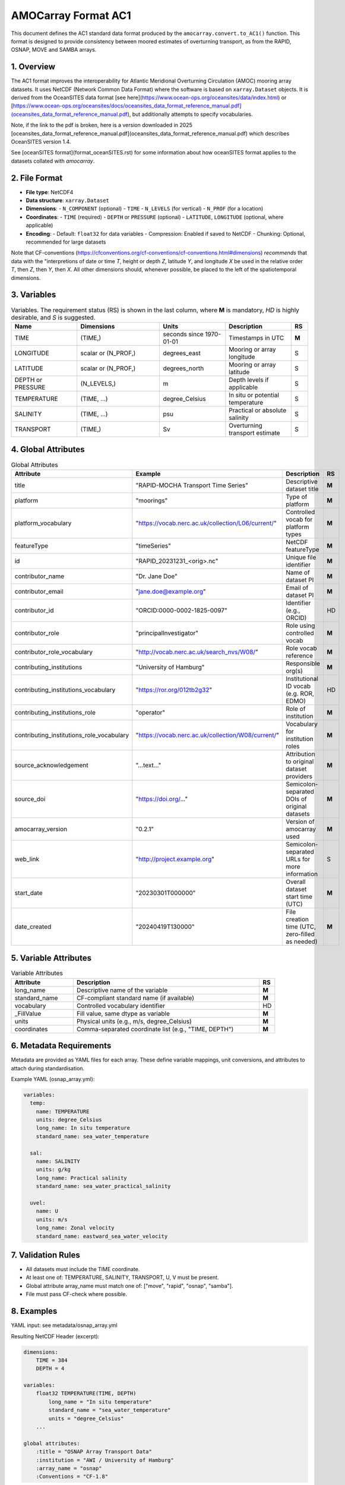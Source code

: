 AMOCarray Format AC1
====================

This document defines the AC1 standard data format produced by the ``amocarray.convert.to_AC1()`` function.  This format is designed to provide consistency between moored estimates of overturning transport, as from the RAPID, OSNAP, MOVE and SAMBA arrays.

1. Overview
-----------

The AC1 format improves the interoperability for Atlantic Meridional Overturning Circulation (AMOC) mooring array datasets.  It uses NetCDF (Network Common Data Format) where the software is based on ``xarray.Dataset`` objects.  It is derived from the OceanSITES data format [see here](https://www.ocean-ops.org/oceansites/data/index.html) or [https://www.ocean-ops.org/oceansites/docs/oceansites_data_format_reference_manual.pdf](oceansites_data_format_reference_manual.pdf), but additionally attempts to specify vocabularies.

Note, if the link to the pdf is broken, here is a version downloaded in 2025 [oceansites_data_format_reference_manual.pdf](oceansites_data_format_reference_manual.pdf) which describes OceanSITES version 1.4.

See [oceanSITES format](format_oceanSITES.rst) for some information about how oceanSITES format applies to the datasets collated with `amocarray`.


2. File Format
--------------

- **File type**: NetCDF4
- **Data structure**: ``xarray.Dataset``
- **Dimensions**:
  - ``N_COMPONENT`` (optional)
  - ``TIME``
  - ``N_LEVELS`` (for vertical)
  - ``N_PROF`` (for a location)
- **Coordinates**:
  - ``TIME`` (required)
  - ``DEPTH`` or ``PRESSURE`` (optional)
  - ``LATITUDE``, ``LONGITUDE`` (optional, where applicable)
- **Encoding**:
  - Default: ``float32`` for data variables
  - Compression: Enabled if saved to NetCDF
  - Chunking: Optional, recommended for large datasets

Note that CF-conventions (https://cfconventions.org/cf-conventions/cf-conventions.html#dimensions) *recommends* that data with the "interpretions of date or time `T`, height or depth `Z`, latitude `Y`, and longitude `X` be used in the relative order `T`, then `Z`, then `Y`, then `X`.  All other dimensions should, whenever possible, be placed to the left of the spatiotemporal dimensions.

3. Variables
------------

.. list-table:: Variables.  The requirement status (RS) is shown in the last column, where **M** is mandatory, *HD* is highly desirable, and *S* is suggested.
   :widths: 20 25 20 20 5
   :header-rows: 1

   * - Name
     - Dimensions
     - Units
     - Description
     - RS
   * - TIME
     - (TIME,)
     - seconds since 1970-01-01
     - Timestamps in UTC
     - **M**
   * - LONGITUDE
     - scalar or (N_PROF,)
     - degrees_east
     - Mooring or array longitude
     - S
   * - LATITUDE
     - scalar or (N_PROF,)
     - degrees_north
     - Mooring or array latitude
     - S
   * - DEPTH or PRESSURE
     - (N_LEVELS,)
     - m
     - Depth levels if applicable
     - S
   * - TEMPERATURE
     - (TIME, ...)
     - degree_Celsius
     - In situ or potential temperature
     - S
   * - SALINITY
     - (TIME, ...)
     - psu
     - Practical or absolute salinity
     - S
   * - TRANSPORT
     - (TIME,)
     - Sv
     - Overturning transport estimate
     - S

4. Global Attributes
--------------------

.. list-table:: Global Attributes
   :widths: 20 20 25 5
   :header-rows: 1

   * - Attribute
     - Example
     - Description
     - RS
   * - title
     - "RAPID-MOCHA Transport Time Series"
     - Descriptive dataset title
     - **M**
   * - platform
     - "moorings"
     - Type of platform
     - **M**
   * - platform_vocabulary
     - "https://vocab.nerc.ac.uk/collection/L06/current/"
     - Controlled vocab for platform types
     - **M**
   * - featureType
     - "timeSeries"
     - NetCDF featureType
     - **M**
   * - id
     - "RAPID_20231231_<orig>.nc"
     - Unique file identifier
     - **M**
   * - contributor_name
     - "Dr. Jane Doe"
     - Name of dataset PI
     - **M**
   * - contributor_email
     - "jane.doe@example.org"
     - Email of dataset PI
     - **M**
   * - contributor_id
     - "ORCID:0000-0002-1825-0097"
     - Identifier (e.g., ORCID)
     - HD
   * - contributor_role
     - "principalInvestigator"
     - Role using controlled vocab
     - **M**
   * - contributor_role_vocabulary
     - "http://vocab.nerc.ac.uk/search_nvs/W08/"
     - Role vocab reference
     - **M**
   * - contributing_institutions
     - "University of Hamburg"
     - Responsible org(s)
     - **M**
   * - contributing_institutions_vocabulary
     - "https://ror.org/012tb2g32"
     - Institutional ID vocab (e.g. ROR, EDMO)
     - HD
   * - contributing_institutions_role
     - "operator"
     - Role of institution
     - **M**
   * - contributing_institutions_role_vocabulary
     - "https://vocab.nerc.ac.uk/collection/W08/current/"
     - Vocabulary for institution roles
     - **M**
   * - source_acknowledgement
     - "...text..."
     - Attribution to original dataset providers
     - **M**
   * - source_doi
     - "https://doi.org/..."
     - Semicolon-separated DOIs of original datasets
     - **M**
   * - amocarray_version
     - "0.2.1"
     - Version of amocarray used
     - **M**
   * - web_link
     - "http://project.example.org"
     - Semicolon-separated URLs for more information
     - S
   * - start_date
     - "20230301T000000"
     - Overall dataset start time (UTC)
     - **M**
   * - date_created
     - "20240419T130000"
     - File creation time (UTC, zero-filled as needed)
     - **M**

5. Variable Attributes
----------------------

.. list-table:: Variable Attributes
   :widths: 20 60 5
   :header-rows: 1

   * - Attribute
     - Description
     - RS
   * - long_name
     - Descriptive name of the variable
     - **M**
   * - standard_name
     - CF-compliant standard name (if available)
     - **M**
   * - vocabulary
     - Controlled vocabulary identifier
     - HD
   * - _FillValue
     - Fill value, same dtype as variable
     - **M**
   * - units
     - Physical units (e.g., m/s, degree_Celsius)
     - **M**
   * - coordinates
     - Comma-separated coordinate list (e.g., "TIME, DEPTH")
     - **M**

6. Metadata Requirements
------------------------

Metadata are provided as YAML files for each array. These define variable mappings, unit conversions, and attributes to attach during standardisation.

Example YAML (osnap_array.yml):

.. code-block:: yaml

   variables:
     temp:
       name: TEMPERATURE
       units: degree_Celsius
       long_name: In situ temperature
       standard_name: sea_water_temperature

     sal:
       name: SALINITY
       units: g/kg
       long_name: Practical salinity
       standard_name: sea_water_practical_salinity

     uvel:
       name: U
       units: m/s
       long_name: Zonal velocity
       standard_name: eastward_sea_water_velocity

7. Validation Rules
-------------------

- All datasets must include the TIME coordinate.
- At least one of: TEMPERATURE, SALINITY, TRANSPORT, U, V must be present.
- Global attribute array_name must match one of: ["move", "rapid", "osnap", "samba"].
- File must pass CF-check where possible.

8. Examples
-----------

YAML input: see metadata/osnap_array.yml

Resulting NetCDF Header (excerpt):

.. code-block:: text

   dimensions:
       TIME = 384
       DEPTH = 4

   variables:
       float32 TEMPERATURE(TIME, DEPTH)
           long_name = "In situ temperature"
           standard_name = "sea_water_temperature"
           units = "degree_Celsius"
       ...

   global attributes:
       :title = "OSNAP Array Transport Data"
       :institution = "AWI / University of Hamburg"
       :array_name = "osnap"
       :Conventions = "CF-1.8"

9. Conversion Tool
------------------

To produce AC1-compliant datasets from raw standardised inputs, use:

.. code-block:: python

   from amocarray.convert import to_AC1
   ds_ac1 = to_AC1(ds_std)

This function:

- Validates standardised input
- Adds metadata from YAML
- Ensures output complies with AC1 format

10. Notes
---------

- Format is extensible for future variables or conventions
- Please cite amocarray and relevant data providers when using AC1-formatted datasets

11. Provenance and Attribution
------------------------------

To ensure transparency and appropriate credit to original data providers, the AC1 format includes structured global attributes for data provenance.

Required Provenance Fields:

.. list-table::
   :widths: 30 60
   :header-rows: 1

   * - Attribute
     - Purpose
   * - source
     - Semicolon-separated list of original dataset short names
   * - source_doi
     - Semicolon-separated list of DOIs for original data
   * - source_acknowledgement
     - Semicolon-separated list of attribution statements
   * - history
     - Auto-generated history log with timestamp and tool version
   * - amocarray_version
     - Version of amocarray used for conversion
   * - generated_doi
     - DOI assigned to the converted AC1 dataset (optional)

Example:

.. code-block:: text

   :source = "OSNAP; SAMBA"
   :source_doi = "https://doi.org/10.35090/gatech/70342; https://doi.org/10.1029/2018GL077408"
   :source_acknowledgement = "OSNAP data were collected and made freely available by the OSNAP project and all the national programs that contribute to it (www.o-snap.org); M. Kersalé et al., Highly variable upper and abyssal overturning cells in the South Atlantic. Sci. Adv. 6, eaba7573 (2020). DOI: 10.1126/sciadv.aba7573"
   :history = "2025-04-19T13:42Z: Converted to AC1 using amocarray v0.2.1"
   :amocarray_version = "0.2.1"
   :generated_doi = "https://doi.org/10.xxxx/amocarray-ac1-2025"

YAML Integration (optional):

.. code-block:: yaml

   metadata:
     citation:
       doi: "https://doi.org/10.1029/2018GL077408"
       acknowledgement: >
         M. Kersalé et al., Highly variable upper and abyssal overturning cells in the South Atlantic.
         Sci. Adv. 6, eaba7573 (2020). DOI: 10.1126/sciadv.aba7573
